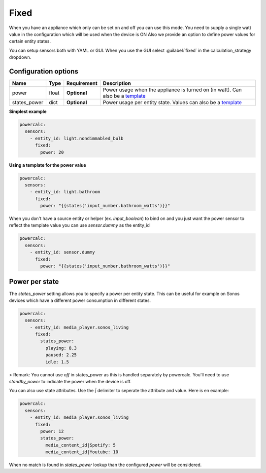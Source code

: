 Fixed
=====

When you have an appliance which only can be set on and off you can use this mode.
You need to supply a single watt value in the configuration which will be used when the device is ON
Also we provide an option to define power values for certain entity states.

You can setup sensors both with YAML or GUI.
When you use the GUI select :guilabel:`fixed` in the calculation_strategy dropdown.

Configuration options
---------------------

+--------------+--------+--------------+--------------------------------------------------------------------------------+
| Name         | Type   | Requirement  | Description                                                                    |
+==============+========+==============+================================================================================+
| power        | float  | **Optional** | Power usage when the appliance is turned on (in watt). Can also be a template_ |
+--------------+--------+--------------+--------------------------------------------------------------------------------+
| states_power | dict   | **Optional** | Power usage per entity state. Values can also be a template_                   |
+--------------+--------+--------------+--------------------------------------------------------------------------------+

**Simplest example**

.. code-block:: yaml

    powercalc:
      sensors:
        - entity_id: light.nondimmabled_bulb
          fixed:
            power: 20

**Using a template for the power value**

.. code-block:: yaml

    powercalc:
      sensors:
        - entity_id: light.bathroom
          fixed:
            power: "{{states('input_number.bathroom_watts')}}"

When you don't have a source entity or helper (ex. `input_boolean`) to bind on and you just want the power sensor to reflect the template value you can use `sensor.dummy` as the entity_id

.. code-block:: yaml

    powercalc:
      sensors:
        - entity_id: sensor.dummy
          fixed:
            power: "{{states('input_number.bathroom_watts')}}"

Power per state
---------------
The `states_power` setting allows you to specify a power per entity state. This can be useful for example on Sonos devices which have a different power consumption in different states.

.. code-block:: yaml

    powercalc:
      sensors:
        - entity_id: media_player.sonos_living
          fixed:
            states_power:
              playing: 8.3
              paused: 2.25
              idle: 1.5

> Remark: You cannot use `off` in states_power as this is handled separately by powercalc. You'll need to use `standby_power` to indicate the power when the device is off.

You can also use state attributes. Use the `|` delimiter to seperate the attribute and value. Here is en example:

.. code-block:: yaml

    powercalc:
      sensors:
        - entity_id: media_player.sonos_living
          fixed:
            power: 12
            states_power:
              media_content_id|Spotify: 5
              media_content_id|Youtube: 10

When no match is found in `states_power` lookup than the configured `power` will be considered.

.. _template: https://www.home-assistant.io/docs/configuration/templating/
